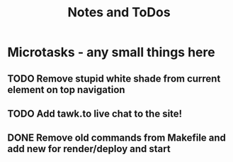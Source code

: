 #+TITLE: Notes and ToDos

* Microtasks - any small things here
** TODO Remove stupid white shade from current element on top navigation
** TODO Add tawk.to live chat to the site!
** DONE Remove old commands from Makefile and add new for render/deploy and start
   CLOSED: [2018-02-21 Wed 16:19]
